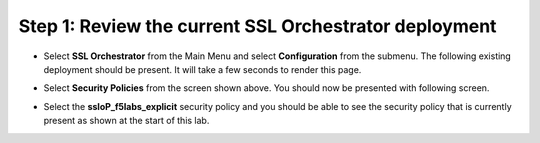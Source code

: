 Step 1: Review the current SSL Orchestrator deployment
~~~~~~~~~~~~~~~~~~~~~~~~~~~~~~~~~~~~~~~~~~~~~~~~~~~~~~

-  Select **SSL Orchestrator** from the Main Menu and select
   **Configuration** from the submenu. The following existing
   deployment should be present. It will take a few seconds to render
   this page.

   |image13|

-  Select **Security Policies** from the screen shown above. You
   should now be presented with following screen.

   |image14|

-  Select the **ssloP\_f5labs\_explicit** security policy and you should
   be able to see the security policy that is currently present as shown at
   the start of this lab.

.. |image13| image:: ../media/image014.png
   :width: 7.05556in
   :height: 5.79861in
.. |image14| image:: ../media/image015.png
   :width: 6.85577in
   :height: 3.28888in
